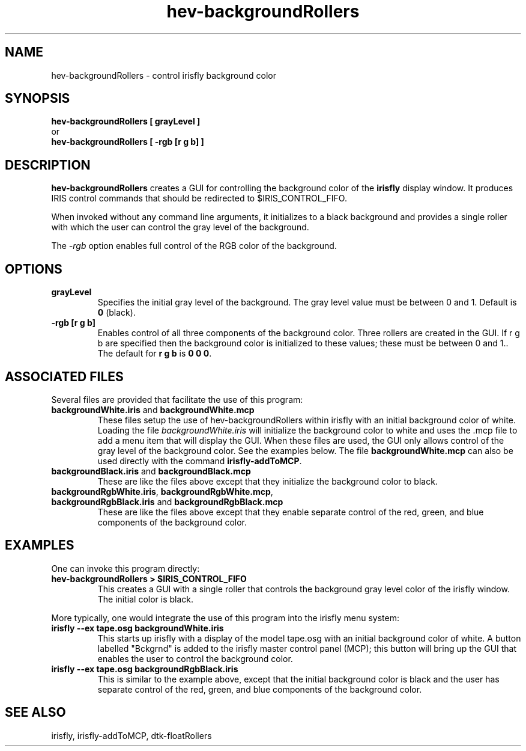 .TH hev-backgroundRollers 1


.SH NAME

hev-backgroundRollers - control irisfly background color


.SH SYNOPSIS

.B hev-backgroundRollers [ grayLevel ]
.br
    or
.br
.B hev-backgroundRollers [ -rgb [r g b] ]

.SH DESCRIPTION

\fBhev-backgroundRollers\fR 
creates a GUI for controlling the background color of the 
\fBirisfly\fR display window.
It produces IRIS control commands that should be redirected
to $IRIS_CONTROL_FIFO.  

When invoked without any command line arguments, it initializes
to a black background and provides a single roller with which
the user can control the gray level of the background.

The \fI-rgb\fR option enables full control of the RGB color 
of the background.



.SH OPTIONS

.TP 
.B grayLevel
.br
Specifies the initial gray level of the background. 
The gray level value must be between 0 and 1.
Default is \fB0\fR (black).

.TP 
.B -rgb [r g b]
.br
Enables control of all three components of the background color.
Three rollers are created in the GUI.
If \fRr g b\fR are specified then the background color is 
initialized to these values; these must be between 0 and 1..  
The default for \fBr g b\fR is \fB0 0 0\fR.


.SH ASSOCIATED FILES

Several files are provided that facilitate the use of this
program:

.TP 
\fBbackgroundWhite.iris\fR and \fBbackgroundWhite.mcp\fR
.br
These files setup the use of hev-backgroundRollers within irisfly 
with an initial background color of white. 
Loading the file \fIbackgroundWhite.iris\fR will 
initialize the background color to white and uses the .mcp
file to add a menu item that will display the GUI.
When these files are used, the GUI only allows control 
of the gray level of the background color.  
See the examples below.
The file \fBbackgroundWhite.mcp\fR can also be used
directly with the command \fBirisfly-addToMCP\fR.




.TP 
\fBbackgroundBlack.iris\fR and \fBbackgroundBlack.mcp\fR
.br
These are like the files above except that they 
initialize the background color to black.


.TP 
\fBbackgroundRgbWhite.iris\fR, \fBbackgroundRgbWhite.mcp\fR, \fBbackgroundRgbBlack.iris\fR and \fBbackgroundRgbBlack.mcp\fR
.br
These are like the files above except that they
enable separate control of the red, green, and blue components
of the background color.



.SH EXAMPLES

.br

.P
    
.P
One can invoke this program directly:

.TP
.B hev-backgroundRollers > $IRIS_CONTROL_FIFO
.br
This creates a GUI with a single roller that controls the background
gray level color of the irisfly window.  The initial color is black.

.P
More typically, one would integrate the use of this program into the 
irisfly menu system:

.TP 
.B irisfly --ex tape.osg backgroundWhite.iris
This starts up irisfly with a display of the model tape.osg
with an initial background color of white.
A button labelled "Bckgrnd" is added to the irisfly 
master control panel (MCP); this button will bring up the 
GUI that enables the user to control the background color.


.TP 
.B irisfly --ex tape.osg backgroundRgbBlack.iris
This is similar to the example above, except that 
the initial background color is black and
the user has separate control of the
red, green, and blue components of the background color.


.SH SEE ALSO

irisfly, irisfly-addToMCP, dtk-floatRollers


